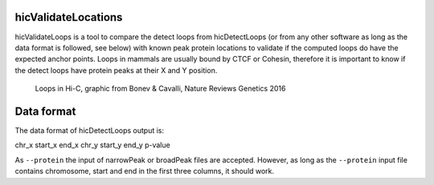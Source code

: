 .. _hicValidateLocations:

hicValidateLocations
=====================

hicValidateLoops is a tool to compare the detect loops from hicDetectLoops (or from any other software as long as the data format is followed, see below) 
with known peak protein locations to validate if the computed loops do have the expected anchor points. Loops in mammals are usually bound by CTCF or Cohesin, 
therefore it is important to know if the detect loops have protein peaks at their X and Y position.

.. figure:: ../../images/loops_bonev_cavalli.png

    Loops in Hi-C, graphic from Bonev & Cavalli, Nature Reviews Genetics 2016


Data format
===========

The data format of hicDetectLoops output is:

chr_x start_x end_x chr_y start_y end_y p-value

As ``--protein`` the input of narrowPeak or broadPeak files are accepted. However, as long as the ``--protein`` input file contains chromosome, start and end in the first three columns, it should work.

.. argparse::
   :ref: hicexplorer.hicValidateLocations.parse_arguments
   :prog: hicValidateLocations

